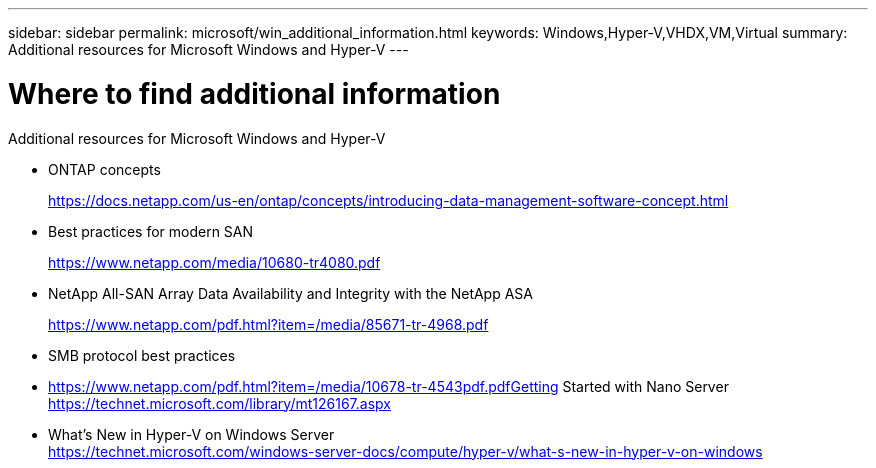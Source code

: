 ---
sidebar: sidebar
permalink: microsoft/win_additional_information.html
keywords: Windows,Hyper-V,VHDX,VM,Virtual
summary: Additional resources for Microsoft Windows and Hyper-V
---

= Where to find additional information

:hardbreaks:
:nofooter:
:icons: font
:linkattrs:
:imagesdir: ../media/

[.lead]
Additional resources for Microsoft Windows and Hyper-V

* ONTAP concepts
+
https://docs.netapp.com/us-en/ontap/concepts/introducing-data-management-software-concept.html
* Best practices for modern SAN
+
https://www.netapp.com/media/10680-tr4080.pdf
* NetApp All-SAN Array Data Availability and Integrity with the NetApp ASA
+
https://www.netapp.com/pdf.html?item=/media/85671-tr-4968.pdf
* SMB protocol best practices
* https://www.netapp.com/pdf.html?item=/media/10678-tr-4543pdf.pdfGetting Started with Nano Server +
https://technet.microsoft.com/library/mt126167.aspx
* What's New in Hyper-V on Windows Server +
https://technet.microsoft.com/windows-server-docs/compute/hyper-v/what-s-new-in-hyper-v-on-windows
